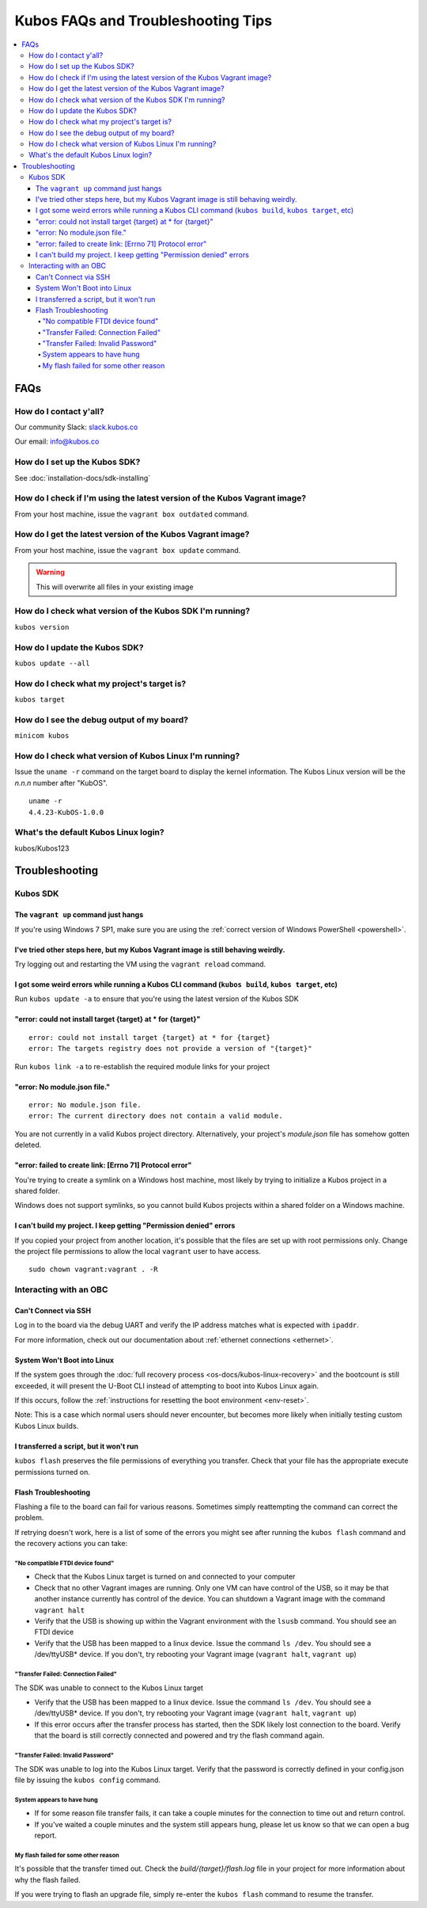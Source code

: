 Kubos FAQs and Troubleshooting Tips
===================================

.. contents:: :local:

FAQs
----

How do I contact y'all?
~~~~~~~~~~~~~~~~~~~~~~~

Our community Slack: `slack.kubos.co <https://slack.kubos.co>`__

Our email: info@kubos.co

How do I set up the Kubos SDK?
~~~~~~~~~~~~~~~~~~~~~~~~~~~~~~

See :doc:`installation-docs/sdk-installing`

How do I check if I'm using the latest version of the Kubos Vagrant image?
~~~~~~~~~~~~~~~~~~~~~~~~~~~~~~~~~~~~~~~~~~~~~~~~~~~~~~~~~~~~~~~~~~~~~~~~~~

From your host machine, issue the ``vagrant box outdated`` command.

How do I get the latest version of the Kubos Vagrant image?
~~~~~~~~~~~~~~~~~~~~~~~~~~~~~~~~~~~~~~~~~~~~~~~~~~~~~~~~~~~

From your host machine, issue the ``vagrant box update`` command.

.. warning:: This will overwrite all files in your existing image

How do I check what version of the Kubos SDK I'm running?
~~~~~~~~~~~~~~~~~~~~~~~~~~~~~~~~~~~~~~~~~~~~~~~~~~~~~~~~~

``kubos version``

How do I update the Kubos SDK?
~~~~~~~~~~~~~~~~~~~~~~~~~~~~~~

``kubos update --all``

How do I check what my project's target is?
~~~~~~~~~~~~~~~~~~~~~~~~~~~~~~~~~~~~~~~~~~~

``kubos target``

How do I see the debug output of my board?
~~~~~~~~~~~~~~~~~~~~~~~~~~~~~~~~~~~~~~~~~~

``minicom kubos``

How do I check what version of Kubos Linux I'm running?
~~~~~~~~~~~~~~~~~~~~~~~~~~~~~~~~~~~~~~~~~~~~~~~~~~~~~~~

Issue the ``uname -r`` command on the target board to display the kernel information. 
The Kubos Linux version will be the *n.n.n* number after "KubOS".
  
:: 

    uname -r    
    4.4.23-KubOS-1.0.0

What's the default Kubos Linux login?
~~~~~~~~~~~~~~~~~~~~~~~~~~~~~~~~~~~~~

kubos/Kubos123

Troubleshooting
---------------

Kubos SDK
~~~~~~~~~

The ``vagrant up`` command just hangs
^^^^^^^^^^^^^^^^^^^^^^^^^^^^^^^^^^^^^

If you're using Windows 7 SP1, make sure you are using the :ref:`correct version of
Windows PowerShell <powershell>`.

I've tried other steps here, but my Kubos Vagrant image is still behaving weirdly.
^^^^^^^^^^^^^^^^^^^^^^^^^^^^^^^^^^^^^^^^^^^^^^^^^^^^^^^^^^^^^^^^^^^^^^^^^^^^^^^^^^

Try logging out and restarting the VM using the ``vagrant reload`` command.

I got some weird errors while running a Kubos CLI command (``kubos build``, ``kubos target``, etc)
^^^^^^^^^^^^^^^^^^^^^^^^^^^^^^^^^^^^^^^^^^^^^^^^^^^^^^^^^^^^^^^^^^^^^^^^^^^^^^^^^^^^^^^^^^^^^^^^^^

Run ``kubos update -a`` to ensure that you're using the latest version of the Kubos SDK
    
"error: could not install target {target} at * for {target}"
^^^^^^^^^^^^^^^^^^^^^^^^^^^^^^^^^^^^^^^^^^^^^^^^^^^^^^^^^^^^

::

    error: could not install target {target} at * for {target}
    error: The targets registry does not provide a version of "{target}"
    
Run ``kubos link -a`` to re-establish the required module links for your project

"error: No module.json file."
^^^^^^^^^^^^^^^^^^^^^^^^^^^^^

::

    error: No module.json file.
    error: The current directory does not contain a valid module.

You are not currently in a valid Kubos project directory. Alternatively, your project's `module.json` file has
somehow gotten deleted.

"error: failed to create link: [Errno 71] Protocol error"
^^^^^^^^^^^^^^^^^^^^^^^^^^^^^^^^^^^^^^^^^^^^^^^^^^^^^^^^^

You're trying to create a symlink on a Windows host machine, most likely by trying to initialize a Kubos project
in a shared folder.

Windows does not support symlinks, so you cannot build Kubos projects within a shared folder on a Windows machine.

I can't build my project. I keep getting "Permission denied" errors
^^^^^^^^^^^^^^^^^^^^^^^^^^^^^^^^^^^^^^^^^^^^^^^^^^^^^^^^^^^^^^^^^^^

If you copied your project from another location, it's possible that the files are set up with root permissions
only. Change the project file permissions to allow the local ``vagrant`` user to have access.

:: 
    
    sudo chown vagrant:vagrant . -R

Interacting with an OBC
~~~~~~~~~~~~~~~~~~~~~~~

Can't Connect via SSH
^^^^^^^^^^^^^^^^^^^^^

Log in to the board via the debug UART and verify the IP address matches what is expected with ``ipaddr``.

For more information, check out our documentation about :ref:`ethernet connections <ethernet>`.

System Won't Boot into Linux
^^^^^^^^^^^^^^^^^^^^^^^^^^^^

If the system goes through the :doc:`full recovery process <os-docs/kubos-linux-recovery>` and the bootcount is still exceeded,
it will present the U-Boot CLI instead of attempting to boot into Kubos Linux again.

If this occurs, follow the :ref:`instructions for resetting the boot environment <env-reset>`.

Note: This is a case which normal users should never encounter, but becomes more likely when initially testing
custom Kubos Linux builds.


I transferred a script, but it won't run
^^^^^^^^^^^^^^^^^^^^^^^^^^^^^^^^^^^^^^^^

``kubos flash`` preserves the file permissions of everything you transfer. Check that your file has the appropriate execute
permissions turned on.

.. _flash-troubleshooting:
    
Flash Troubleshooting
^^^^^^^^^^^^^^^^^^^^^

Flashing a file to the board can fail for various reasons. Sometimes
simply reattempting the command can correct the problem.

If retrying doesn't work, here is a list of some of the errors you might
see after running the ``kubos flash`` command and the recovery actions
you can take:

"No compatible FTDI device found"
#################################

-  Check that the Kubos Linux target is turned on and connected to your 
   computer
-  Check that no other Vagrant images are running. Only one VM can have
   control of the USB, so it may be that another instance currently has
   control of the device. You can shutdown a Vagrant image with the
   command ``vagrant halt``
-  Verify that the USB is showing up within the Vagrant environment with
   the ``lsusb`` command. You should see an FTDI device
-  Verify that the USB has been mapped to a linux device. Issue the
   command ``ls /dev``. You should see a /dev/ttyUSB\* device. If you
   don't, try rebooting your Vagrant image (``vagrant halt``,
   ``vagrant up``)

"Transfer Failed: Connection Failed"
####################################

The SDK was unable to connect to the Kubos Linux target

-  Verify that the USB has been mapped to a linux device. Issue the
   command ``ls /dev``. You should see a /dev/ttyUSB\* device. If you
   don't, try rebooting your Vagrant image (``vagrant halt``,
   ``vagrant up``)
-  If this error occurs after the transfer process has started, then the
   SDK likely lost connection to the board. Verify that the board is
   still correctly connected and powered and try the flash command
   again.

"Transfer Failed: Invalid Password"
###################################

The SDK was unable to log into the Kubos Linux target. Verify that the password is
correctly defined in your config.json file by issuing the ``kubos config`` command.

System appears to have hung
###########################

-  If for some reason file transfer fails, it can take a couple minutes
   for the connection to time out and return control.
-  If you've waited a couple minutes and the system still appears hung,
   please let us know so that we can open a bug report.
   
My flash failed for some other reason
#####################################

It's possible that the transfer timed out. Check the `build/{target}/flash.log` file
in your project for more information about why the flash failed.

If you were trying to flash an upgrade file, simply re-enter the ``kubos flash``
command to resume the transfer.